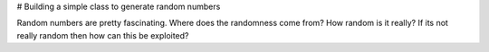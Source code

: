 # Building a simple class to generate random numbers

Random numbers are pretty fascinating.  Where does the randomness come from?  How random is it really?  If its not really random then how can this be exploited?

